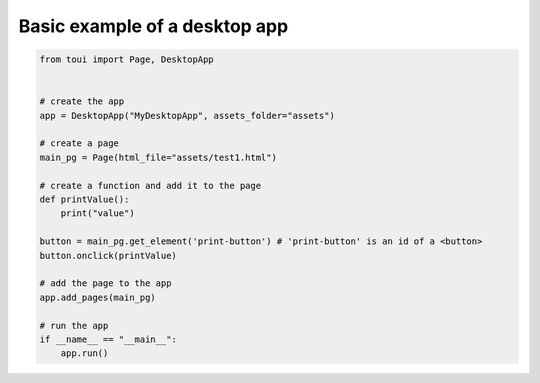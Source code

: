 Basic example of a desktop app
==============================



.. code-block:: python

   from toui import Page, DesktopApp
   
   
   # create the app
   app = DesktopApp("MyDesktopApp", assets_folder="assets")
   
   # create a page
   main_pg = Page(html_file="assets/test1.html")
   
   # create a function and add it to the page
   def printValue():
       print("value")
   
   button = main_pg.get_element('print-button') # 'print-button' is an id of a <button>
   button.onclick(printValue)
   
   # add the page to the app
   app.add_pages(main_pg)
   
   # run the app
   if __name__ == "__main__":
       app.run()
   